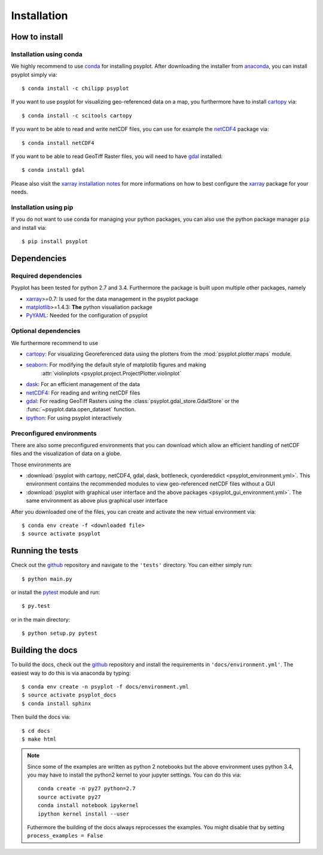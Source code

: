 .. _install:

.. highlight:: bash

Installation
============

How to install
--------------

Installation using conda
^^^^^^^^^^^^^^^^^^^^^^^^
We highly recommend to use conda_ for installing psyplot. After downloading
the installer from anaconda_, you can install psyplot simply via::

    $ conda install -c chilipp psyplot

If you want to use psyplot for visualizing geo-referenced data on a map, you
furthermore have to install cartopy_ via::

    $ conda install -c scitools cartopy

If you want to be able to read and write netCDF files, you can use for example
the netCDF4_ package via::

    $ conda install netCDF4

If you want to be able to read GeoTiff Raster files, you will need to have
gdal_ installed::

    $ conda install gdal

Please also visit the `xarray installation notes`_
for more informations on how to best configure the `xarray`_
package for your needs.

Installation using pip
^^^^^^^^^^^^^^^^^^^^^^
If you do not want to use conda for managing your python packages, you can also
use the python package manager ``pip`` and install via::

    $ pip install psyplot


Dependencies
------------
Required dependencies
^^^^^^^^^^^^^^^^^^^^^
Psyplot has been tested for python 2.7 and 3.4. Furthermore the package is
built upon multiple other packages, namely

- xarray_>=0.7: Is used for the data management in the psyplot package
- matplotlib_>=1.4.3: **The** python visualiation
  package
- `PyYAML <http://pyyaml.org/>`__: Needed for the configuration of psyplot

Optional dependencies
^^^^^^^^^^^^^^^^^^^^^
We furthermore recommend to use

- cartopy_: For visualizing Georeferenced data using the plotters from the
  :mod:`psyplot.plotter.maps` module.
- seaborn_: For modifying the default style of matplotlib figures and making
    :attr:`violinplots <psyplot.project.ProjectPlotter.violinplot`
- dask_: For an efficient management of the data
- netCDF4_: For reading and writing netCDF files
- gdal_: For reading GeoTiff Rasters using the
  :class:`psyplot.gdal_store.GdalStore` or the
  :func:`~psyplot.data.open_dataset` function.
- `ipython <http://ipython.org/>`__: For using psyplot interactively

.. _conda: http://conda.io/
.. _anaconda: https://www.continuum.io/downloads
.. _cartopy: http://scitools.org.uk/cartopy/docs/latest/installing.html
.. _seaborn: http://stanford.edu/~mwaskom/software/seaborn/
.. _netCDF4: https://github.com/Unidata/netcdf4-python
.. _matplotlib: http://matplotlib.org
.. _gdal: http://www.gdal.org/
.. _dask: http://dask.pydata.org
.. _xarray installation notes: http://xarray.pydata.org/en/stable/installing.html
.. _xarray: http://xarray.pydata.org/

Preconfigured environments
^^^^^^^^^^^^^^^^^^^^^^^^^^
There are also some preconfigured environments that you can download which allow
an efficient handling of netCDF files and the visualization of data on a globe.

Those environments are

- :download:`psyplot with cartopy, netCDF4, gdal, dask, bottleneck, cyordereddict <psyplot_environment.yml>`.
  This environment contains the recommended modules to view geo-referenced netCDF
  files without a GUI
- :download:`psyplot with graphical user interface and the above packages <psyplot_gui_environment.yml>`.
  The same environment as above plus graphical user interface

After you downloaded one of the files, you can create and activate the new
virtual environment via::

    $ conda env create -f <downloaded file>
    $ source activate psyplot


Running the tests
-----------------
Check out the github_ repository and navigate to the ``'tests'`` directory.
You can either simply run::

    $ python main.py

or install the pytest_ module and run::

    $ py.test

or in the main directory::

    $ python setup.py pytest

Building the docs
-----------------
To build the docs, check out the github_ repository and install the
requirements in ``'docs/environment.yml'``. The easiest way to do this is via
anaconda by typing::

    $ conda env create -n psyplot -f docs/environment.yml
    $ source activate psyplot_docs
    $ conda install sphinx

Then build the docs via::

    $ cd docs
    $ make html

.. note::

    Since some of the examples are written as python 2 notebooks but the above
    environment uses python 3.4, you may have to install the python2 kernel to
    your jupyter settings. You can do this via::

        conda create -n py27 python=2.7
        source activate py27
        conda install notebook ipykernel
        ipython kernel install --user

    Futhermore the building of the docs always reprocesses the examples. You
    might disable that by setting ``process_examples = False``

.. _github: https://github.com/Chilipp/psyplot
.. _pytest: https://pytest.org/latest/contents.html
